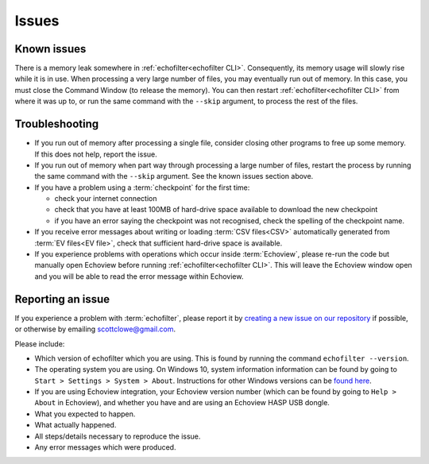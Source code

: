Issues
------

Known issues
~~~~~~~~~~~~

There is a memory leak somewhere in :ref:`echofilter<echofilter CLI>`.
Consequently, its memory usage will slowly rise while it is in use.
When processing a very large number of files, you may eventually run out
of memory. In this case, you must close the Command Window (to release
the memory). You can then restart :ref:`echofilter<echofilter CLI>`
from where it was up to, or run the same command with the ``--skip``
argument, to process the rest of the files.

Troubleshooting
~~~~~~~~~~~~~~~

-  If you run out of memory after processing a single file, consider
   closing other programs to free up some memory. If this does not help,
   report the issue.

-  If you run out of memory when part way through processing a large
   number of files, restart the process by running the same command with
   the ``--skip`` argument. See the known issues section above.

-  If you have a problem using a :term:`checkpoint` for the first time:

   -  check your internet connection

   -  check that you have at least 100MB of hard-drive space available
      to download the new checkpoint

   -  if you have an error saying the checkpoint was not recognised,
      check the spelling of the checkpoint name.

-  If you receive error messages about writing or loading
   :term:`CSV files<CSV>` automatically generated from
   :term:`EV files<EV file>`, check that sufficient hard-drive space is
   available.

-  If you experience problems with operations which occur inside
   :term:`Echoview`, please re-run the code but manually open Echoview
   before running :ref:`echofilter<echofilter CLI>`. This will leave the
   Echoview window open and you will be able to read the error message
   within Echoview.

Reporting an issue
~~~~~~~~~~~~~~~~~~

If you experience a problem with :term:`echofilter`, please report it by
`creating a new issue on our repository <https://github.com/DeepSenseCA/echofilter/issues/new>`__
if possible, or otherwise by emailing scottclowe@gmail.com.

Please include:

-  Which version of echofilter which you are using. This is found by running
   the command ``echofilter --version``.

-  The operating system you are using.
   On Windows 10, system information information can be found by going to
   ``Start > Settings > System > About``.
   Instructions for other Windows versions can be
   `found here <https://support.microsoft.com/help/13443/windows-which-version-am-i-running>`__.

-  If you are using Echoview integration, your Echoview version number
   (which can be found by going to ``Help > About`` in Echoview), and
   whether you have and are using an Echoview HASP USB dongle.

-  What you expected to happen.

-  What actually happened.

-  All steps/details necessary to reproduce the issue.

-  Any error messages which were produced.

.. raw:: latex

    \clearpage
